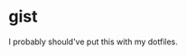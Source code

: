 * gist

# It's much easier to put comments in org mode than in markdown.

I probably should've put this with my dotfiles.
